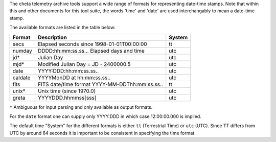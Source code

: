 The cheta telemetry archive tools support a wide
range of formats for representing date-time stamps.  Note that within this and
other documents for this tool suite, the words 'time' and 'date' are used
interchangably to mean a date-time stamp.

The available formats are listed in the table below:

============ =============================================== =======
 Format      Description                                     System
============ =============================================== =======
  secs       Elapsed seconds since 1998-01-01T00:00:00       tt
  numday     DDDD:hh:mm:ss.ss... Elapsed days and time       utc
  jd*        Julian Day                                      utc
  mjd*       Modified Julian Day = JD - 2400000.5            utc
  date       YYYY:DDD:hh:mm:ss.ss..                          utc
  caldate    YYYYMonDD at hh:mm:ss.ss..                      utc
  fits       FITS date/time format YYYY-MM-DDThh:mm:ss.ss..  tt
  unix*      Unix time (since 1970.0)                        utc
  greta      YYYYDDD.hhmmss[sss]                             utc
============ =============================================== =======

``*`` Ambiguous for input parsing and only available as output formats.

For the ``date`` format one can supply only YYYY:DDD in which case 12:00:00.000
is implied.

The default time "System" for the different formats is either ``tt``
(Terrestrial Time) or ``utc`` (UTC).  Since TT differs from UTC by around 64
seconds it is important to be consistent in specifying the time format.
